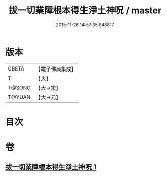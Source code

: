 #+TITLE: 拔一切業障根本得生淨土神呪 / master
#+DATE: 2015-11-26 14:57:35.948817
* 版本
 |     CBETA|【電子佛典集成】|
 |         T|【大】     |
 |    T@SONG|【大→宋】   |
 |    T@YUAN|【大→元】   |

* 目次
* 卷
** [[file:KR6f0094_001.txt][拔一切業障根本得生淨土神呪 1]]

